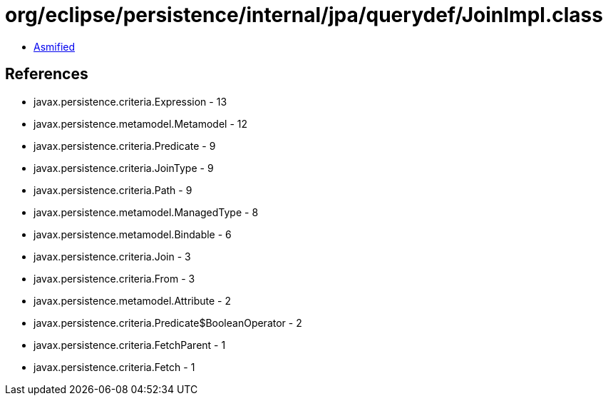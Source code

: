 = org/eclipse/persistence/internal/jpa/querydef/JoinImpl.class

 - link:JoinImpl-asmified.java[Asmified]

== References

 - javax.persistence.criteria.Expression - 13
 - javax.persistence.metamodel.Metamodel - 12
 - javax.persistence.criteria.Predicate - 9
 - javax.persistence.criteria.JoinType - 9
 - javax.persistence.criteria.Path - 9
 - javax.persistence.metamodel.ManagedType - 8
 - javax.persistence.metamodel.Bindable - 6
 - javax.persistence.criteria.Join - 3
 - javax.persistence.criteria.From - 3
 - javax.persistence.metamodel.Attribute - 2
 - javax.persistence.criteria.Predicate$BooleanOperator - 2
 - javax.persistence.criteria.FetchParent - 1
 - javax.persistence.criteria.Fetch - 1
